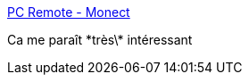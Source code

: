 :jbake-type: post
:jbake-status: published
:jbake-title: PC Remote - Monect
:jbake-tags: android,clavier,mouse,ordinateur,_mois_mars,_année_2017
:jbake-date: 2017-03-29
:jbake-depth: ../
:jbake-uri: shaarli/1490774304000.adoc
:jbake-source: https://nicolas-delsaux.hd.free.fr/Shaarli?searchterm=http%3A%2F%2Fwww.monect.com%2Fpc-remote%2F&searchtags=android+clavier+mouse+ordinateur+_mois_mars+_ann%C3%A9e_2017
:jbake-style: shaarli

http://www.monect.com/pc-remote/[PC Remote - Monect]

Ca me paraît \*très\* intéressant
